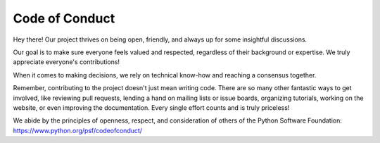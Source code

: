 Code of Conduct
===============

Hey there! Our project thrives on being open, friendly, and always up for some insightful discussions.

Our goal is to make sure everyone feels valued and respected, regardless of their background or expertise. We truly appreciate everyone's contributions!

When it comes to making decisions, we rely on technical know-how and reaching a consensus together.

Remember, contributing to the project doesn't just mean writing code. There are so many other fantastic ways to get involved, like reviewing pull requests, lending a hand on mailing lists or issue boards, organizing tutorials, working on the website, or even improving the documentation. Every single effort counts and is truly priceless!

We abide by the principles of openness, respect, and consideration of others of the Python Software Foundation: https://www.python.org/psf/codeofconduct/
